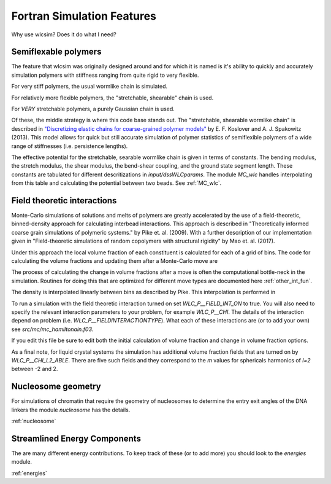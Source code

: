 .. _features:

Fortran Simulation Features
###########################

Why use wlcsim? Does it do what I need?

Semiflexable polymers
=====================

The feature that wlcsim was originally designed around and for which it is named
is it's ability to quickly and accurately simulation polymers with stiffness
ranging from quite rigid to very flexible.

For very stiff polymers, the usual wormlike chain is simulated.

For relatively more flexible polymers, the "stretchable, shearable" chain is
used.

For *VERY* stretchable polymers, a purely Gaussian chain is used.

Of these, the middle strategy is where this code base stands out. The
"stretchable, shearable wormlike chain" is described in `"Discretizing elastic
chains for coarse-grained polymer models"
<https://journals.aps.org/pre/abstract/10.1103/PhysRevE.90.013304>`_ by E. F.
Koslover and A. J. Spakowitz (2013). This model allows for quick but still
accurate simulation of polymer statistics of semiflexible polymers of a wide
range of stiffnesses (i.e. persistence lengths).

The effective potential for the stretchable, searable wormlike chain is given in
terms of constants. The bending modulus, the stretch modulus, the shear modulus,
the bend-shear coupling, and the ground state segment length. These constants
are tabulated for different descritizations in `input/dssWLCparams`. The module
`MC_wlc` handles interpolating from this table and calculating the potential
between two beads. See :ref:`MC_wlc`.

Field theoretic interactions
============================

Monte-Carlo simulations of solutions and melts of polymers are greatly
accelerated by the use of a field-theoretic, binned-density approach for
calculating interbead interactions. This approach is described in
"Theoretically informed coarse grain simulations of polymeric systems." by Pike
et. al. (2009). With a further description of our implementation given in
"Field-theoretic simulations of random copolymers with structural rigidity" by
Mao et. al. (2017).

Under this approach the local volume fraction of each constituent is calculated
for each of a grid of bins. The code for calculating the volume fractions and
updating them after a Monte-Carlo move are

.. f:autosrcfile:: mc_int.f03

The process of calculating the change in volume fractions after a move is often
the computational bottle-neck in the simulation. Routines for doing this that
are optimized for different move types are documented here :ref:`other_int_fun`.

The density is interpolated linearly between bins as described by Pike. This
interpolation is performed in

.. f:autosrcfile:: mc_interp.f03

To run a simulation with the field theoretic interaction turned on set
`WLC_P__FIELD_INT_ON` to true. You will also need to specify the relevant
interaction parameters to your problem, for example `WLC_P__CHI`. The details
of the interaction depend on problem (i.e. `WLC_P__FIELDINTERACTIONTYPE`). What
each of these interactions are (or to add your own) see
`src/mc/mc_hamiltonain.f03`.

.. f:autosrcfile:: mc_hamiltonian.f03

If you edit this file be sure to edit both the initial calculation of volume
fraction and change in volume fraction options.

As a final note, for liquid crystal systems the simulation has additional volume
fraction fields that are turned on by `WLC_P__CHI_L2_ABLE`. There are five such
fields and they correspond to the `m` values for sphericals harmonics of `l=2`
between -2 and 2.

Nucleosome geometry
====================

For simulations of chromatin that require the geometry of nucleosomes to
determine the entry exit angles of the DNA linkers the module `nucleosome` has
the details.

:ref:`nucleosome`

Streamlined Energy Components
=============================

The are many different energy contributions. To keep track of these (or to add
more) you should look to the `energies` module.

:ref:`energies`

